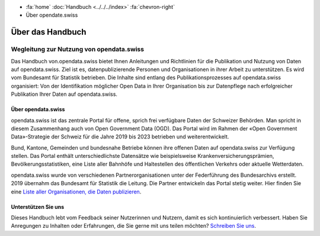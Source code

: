 .. container:: custom-breadcrumbs

   - :fa:`home` :doc:`Handbuch <../../../index>` :fa:`chevron-right`
   - Über opendate.swiss

*****************
Über das Handbuch
*****************

Wegleitung zur Nutzung von opendata.swiss
=========================================

Das Handbuch von.opendata.swiss bietet Ihnen Anleitungen und Richtlinien
für die Publikation und Nutzung von Daten auf opendata.swiss. Ziel ist es,
datenpublizierende Personen und Organisationen in ihrer Arbeit zu unterstützen.
Es wird vom Bundesamt für Statistik betrieben. Die Inhalte sind entlang des
Publikationsprozesses auf opendata.swiss organisiert: Von der Identifikation
möglicher Open Data in Ihrer Organisation bis zur Datenpflege nach erfolgreicher
Publikation Ihrer Daten auf opendata.swiss.

Über opendata.swiss
-------------------

opendata.swiss ist das zentrale Portal für offene, sprich frei verfügbare Daten
der Schweizer Behörden. Man spricht in diesem Zusammenhang auch von Open
Government Data (OGD). Das Portal wird im Rahmen der «Open Government Data»-Strategie
der Schweiz für die Jahre 2019 bis 2023 betrieben und weiterentwickelt.

Bund, Kantone, Gemeinden und bundesnahe Betriebe können ihre offenen Daten
auf opendata.swiss zur Verfügung stellen. Das Portal enthält unterschiedlichste
Datensätze wie beispielsweise Krankenversicherungsprämien, Bevölkerungsstatistiken,
eine Liste aller Bahnhöfe und Haltestellen des öffentlichen Verkehrs oder
aktuelle Wetterdaten.

opendata.swiss wurde von verschiedenen Partnerorganisationen unter der Federführung
des Bundesarchivs erstellt. 2019 übernahm das Bundesamt für Statistik die Leitung.
Die Partner entwickeln das Portal stetig weiter. Hier finden Sie eine
`Liste aller Organisationen, die Daten publizieren <https://opendata.swiss/de/organization>`__.

Unterstützen Sie uns
--------------------

Dieses Handbuch lebt vom Feedback seiner Nutzerinnen und Nutzern, damit es sich
kontinuierlich verbessert. Haben Sie Anregungen zu Inhalten oder Erfahrungen,
die Sie gerne mit uns teilen möchten?
`Schreiben Sie uns <mailto:opendata@bfs.admin.ch>`__.

